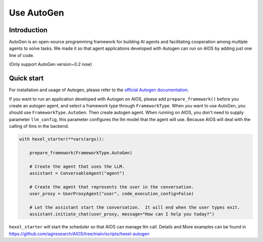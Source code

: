 Use AutoGen
===========

Introduction
------------
AutoGen is an open-source programming framework for building AI agents and
facilitating cooperation among multiple agents to solve tasks. We made it
so that agent applications developed with Autogen can run on AIOS by adding
just one line of code.

(Only support AutoGen version~0.2 now)

Quick start
-----------
For installation and usage of Autogen, please refer to the `official Autogen documentation <https://microsoft.github.io/autogen/docs/Getting-Started>`_.

If you want to run an application developed with Autogen on AIOS, please add ``prepare_framework()``
before you create an autogen agent, and select a framework type through ``FrameworkType``. When you want to
use AutoGen, you should use ``FrameworkType.AutoGen``.
Then create autogen agent. When running on AIOS, you don't need to supply parameter ``llm_config``,
this parameter configures the llm model that the agent will use.
Because AIOS will deal with the calling of llms in the backend.

.. code-block:: python

        with hexel_starter(**vars(args)):

            prepare_framework(FrameworkType.AutoGen)

            # Create the agent that uses the LLM.
            assistant = ConversableAgent("agent")

            # Create the agent that represents the user in the conversation.
            user_proxy = UserProxyAgent("user", code_execution_config=False)

            # Let the assistant start the conversation.  It will end when the user types exit.
            assistant.initiate_chat(user_proxy, message="How can I help you today?")

``hexel_starter`` will start the scheduler so that AIOS can manage llm call.
Details and More examples can be found in https://github.com/agiresearch/AIOS/tree/main/scripts/hexel-autogen

